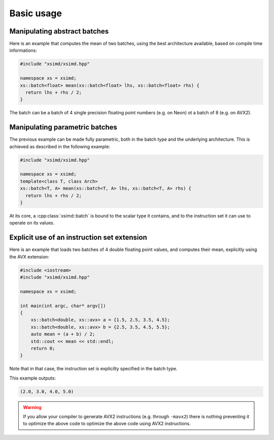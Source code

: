 .. Copyright (c) 2016, Johan Mabille and Sylvain Corlay

   Distributed under the terms of the BSD 3-Clause License.

   The full license is in the file LICENSE, distributed with this software.

Basic usage
===========

Manipulating abstract batches
-----------------------------

Here is an example that computes the mean of two batches, using the best
architecture available, based on compile time informations:

.. code::

    #include "xsimd/xsimd.hpp"

    namespace xs = xsimd;
    xs::batch<float> mean(xs::batch<float> lhs, xs::batch<float> rhs) {
      return lhs + rhs / 2;
    }

The batch can be a batch of 4 single precision floating point numbers (e.g. on
Neon) ot a batch of 8 (e.g. on AVX2).

Manipulating parametric batches
-------------------------------

The previous example can be made fully parametric, both in the batch type and
the underlying architecture. This is achieved as described in the following
example:

.. code::

    #include "xsimd/xsimd.hpp"

    namespace xs = xsimd;
    template<class T, class Arch>
    xs::batch<T, A> mean(xs::batch<T, A> lhs, xs::batch<T, A> rhs) {
      return lhs + rhs / 2;
    }

At its core, a :cpp:class:`xsimd::batch` is bound to the scalar type it contains, and to the
instruction set it can use to operate on its values.

Explicit use of an instruction set extension
--------------------------------------------

Here is an example that loads two batches of 4 double floating point values, and
computes their mean, explicitly using the AVX extension:

.. code::

    #include <iostream>
    #include "xsimd/xsimd.hpp"

    namespace xs = xsimd;

    int main(int argc, char* argv[])
    {
        xs::batch<double, xs::avx> a = {1.5, 2.5, 3.5, 4.5};
        xs::batch<double, xs::avx> b = {2.5, 3.5, 4.5, 5.5};
        auto mean = (a + b) / 2;
        std::cout << mean << std::endl;
        return 0;
    }

Note that in that case, the instruction set is explicilty specified in the batch type.

This example outputs:

.. code::

    (2.0, 3.0, 4.0, 5.0)

.. warning::

   If you allow your compiler to generate AVX2 instructions (e.g. through
   ``-mavx2``) there is nothing preventing it to optimize the above code to
   optimize the above code using AVX2 instructions.
